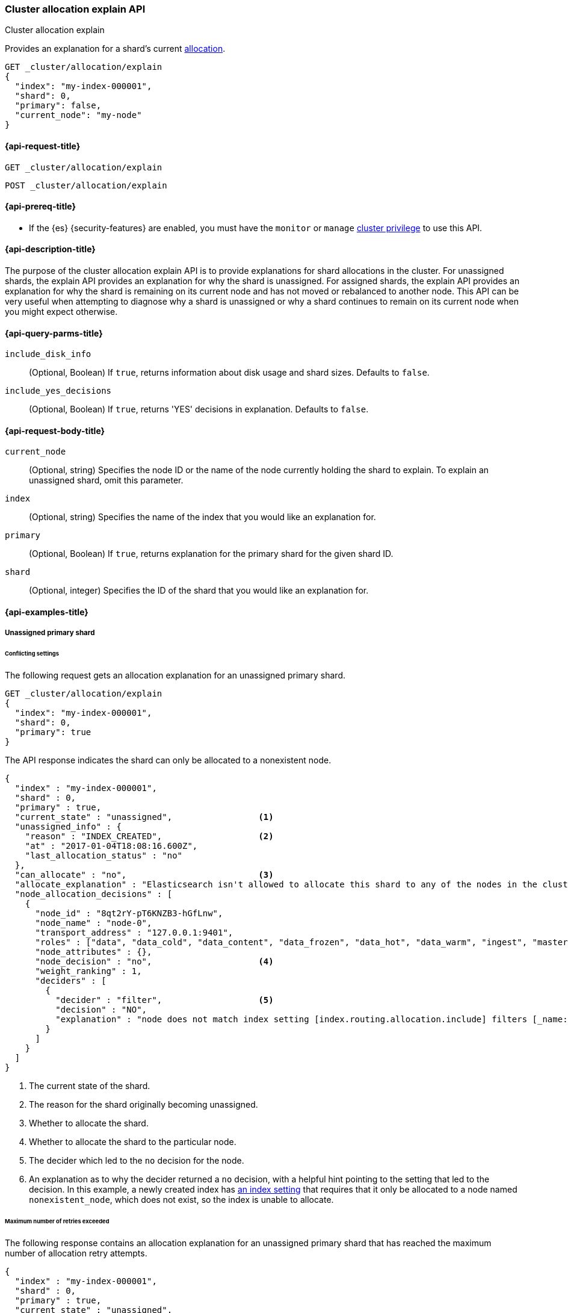 [[cluster-allocation-explain]]
=== Cluster allocation explain API
++++
<titleabbrev>Cluster allocation explain</titleabbrev>
++++

Provides an explanation for a shard's current <<index-modules-allocation,allocation>>.

[source,console]
----
GET _cluster/allocation/explain
{
  "index": "my-index-000001",
  "shard": 0,
  "primary": false,
  "current_node": "my-node"
}
----
// TEST[setup:my_index]
// TEST[s/"primary": false,/"primary": false/]
// TEST[s/"current_node": "my-node"//]

[[cluster-allocation-explain-api-request]]
==== {api-request-title}

`GET _cluster/allocation/explain`

`POST _cluster/allocation/explain`

[[cluster-allocation-explain-api-prereqs]]
==== {api-prereq-title}

* If the {es} {security-features} are enabled, you must have the `monitor` or
`manage` <<privileges-list-cluster,cluster privilege>> to use this API.

[[cluster-allocation-explain-api-desc]]
==== {api-description-title}

The purpose of the cluster allocation explain API is to provide
explanations for shard allocations in the cluster. For unassigned shards,
the explain API provides an explanation for why the shard is unassigned.
For assigned shards, the explain API provides an explanation for why the
shard is remaining on its current node and has not moved or rebalanced to
another node. This API can be very useful when attempting to diagnose why a
shard is unassigned or why a shard continues to remain on its current node when
you might expect otherwise.

[[cluster-allocation-explain-api-query-params]]
==== {api-query-parms-title}

`include_disk_info`::
(Optional, Boolean) If `true`, returns information about disk usage and
shard sizes. Defaults to `false`.

`include_yes_decisions`::
(Optional, Boolean) If `true`, returns 'YES' decisions in explanation.
Defaults to `false`.

[[cluster-allocation-explain-api-request-body]]
==== {api-request-body-title}

`current_node`::
(Optional, string) Specifies the node ID or the name of the node currently
holding the shard to explain. To explain an unassigned shard, omit this
parameter.

`index`::
(Optional, string) Specifies the name of the index that you would like an
explanation for.

`primary`::
(Optional, Boolean) If `true`, returns explanation for the primary shard
for the given shard ID.

`shard`::
(Optional, integer) Specifies the ID of the shard that you would like an
explanation for.

[[cluster-allocation-explain-api-examples]]
==== {api-examples-title}

===== Unassigned primary shard

====== Conflicting settings
The following request gets an allocation explanation for an unassigned primary
shard.

////
[source,console]
----
PUT my-index-000001?master_timeout=1s&timeout=1s
{
  "settings": {
    "index.routing.allocation.include._name": "nonexistent_node",
    "index.routing.allocation.include._tier_preference": null
  }
}
----
////

[source,console]
----
GET _cluster/allocation/explain
{
  "index": "my-index-000001",
  "shard": 0,
  "primary": true
}
----
// TEST[continued]

The API response indicates the shard can only be allocated to a nonexistent
node.

[source,console-result]
----
{
  "index" : "my-index-000001",
  "shard" : 0,
  "primary" : true,
  "current_state" : "unassigned",                 <1>
  "unassigned_info" : {
    "reason" : "INDEX_CREATED",                   <2>
    "at" : "2017-01-04T18:08:16.600Z",
    "last_allocation_status" : "no"
  },
  "can_allocate" : "no",                          <3>
  "allocate_explanation" : "Elasticsearch isn't allowed to allocate this shard to any of the nodes in the cluster. Choose a node to which you expect this shard to be allocated, find this node in the node-by-node explanation, and address the reasons which prevent Elasticsearch from allocating this shard there.",
  "node_allocation_decisions" : [
    {
      "node_id" : "8qt2rY-pT6KNZB3-hGfLnw",
      "node_name" : "node-0",
      "transport_address" : "127.0.0.1:9401",
      "roles" : ["data", "data_cold", "data_content", "data_frozen", "data_hot", "data_warm", "ingest", "master", "ml", "remote_cluster_client", "transform"],
      "node_attributes" : {},
      "node_decision" : "no",                     <4>
      "weight_ranking" : 1,
      "deciders" : [
        {
          "decider" : "filter",                   <5>
          "decision" : "NO",
          "explanation" : "node does not match index setting [index.routing.allocation.include] filters [_name:\"nonexistent_node\"]"  <6>
        }
      ]
    }
  ]
}
----
// TESTRESPONSE[s/"at" : "[^"]*"/"at" : $body.$_path/]
// TESTRESPONSE[s/"node_id" : "[^"]*"/"node_id" : $body.$_path/]
// TESTRESPONSE[s/"transport_address" : "[^"]*"/"transport_address" : $body.$_path/]
// TESTRESPONSE[s/"roles" : \[("[a-z_]*",)*("[a-z_]*")\]/"roles" : $body.$_path/]
// TESTRESPONSE[s/"node_attributes" : \{\}/"node_attributes" : $body.$_path/]

<1> The current state of the shard.
<2> The reason for the shard originally becoming unassigned.
<3> Whether to allocate the shard.
<4> Whether to allocate the shard to the particular node.
<5> The decider which led to the `no` decision for the node.
<6> An explanation as to why the decider returned a `no` decision, with a helpful hint pointing to the setting that led to the decision. In this example, a newly created index has <<indices-get-settings,an index setting>> that requires that it only be allocated to a node named `nonexistent_node`, which does not exist, so the index is unable to allocate.

====== Maximum number of retries exceeded

The following response contains an allocation explanation for an unassigned
primary shard that has reached the maximum number of allocation retry attempts.

[source,js]
----
{
  "index" : "my-index-000001",
  "shard" : 0,
  "primary" : true,
  "current_state" : "unassigned",
  "unassigned_info" : {
    "at" : "2017-01-04T18:03:28.464Z",
    "failed shard on node [mEKjwwzLT1yJVb8UxT6anw]: failed recovery, failure RecoveryFailedException",
    "reason": "ALLOCATION_FAILED",
    "failed_allocation_attempts": 5,
    "last_allocation_status": "no",
  },
  "can_allocate": "no",
  "allocate_explanation": "cannot allocate because allocation is not permitted to any of the nodes",
  "node_allocation_decisions" : [
    {
      "node_id" : "3sULLVJrRneSg0EfBB-2Ew",
      "node_name" : "node_t0",
      "transport_address" : "127.0.0.1:9400",
      "roles" : ["data_content", "data_hot"],
      "node_decision" : "no",
      "store" : {
        "matching_size" : "4.2kb",
        "matching_size_in_bytes" : 4325
      },
      "deciders" : [
        {
          "decider": "max_retry",
          "decision" : "NO",
          "explanation": "shard has exceeded the maximum number of retries [5] on failed allocation attempts - manually call [/_cluster/reroute?retry_failed=true] to retry, [unassigned_info[[reason=ALLOCATION_FAILED], at[2024-07-30T21:04:12.166Z], failed_attempts[5], failed_nodes[[mEKjwwzLT1yJVb8UxT6anw]], delayed=false, details[failed shard on node [mEKjwwzLT1yJVb8UxT6anw]: failed recovery, failure RecoveryFailedException], allocation_status[deciders_no]]]"
        }
      ]
    }
  ]
}
----
// NOTCONSOLE

If decider message indicates a transient allocation issue, use
the <<cluster-reroute,cluster reroute>> API to retry allocation.

[[no-valid-shard-copy]]
====== No valid shard copy

The following response contains an allocation explanation for an unassigned
primary shard that was previously allocated.

[source,js]
----
{
  "index" : "my-index-000001",
  "shard" : 0,
  "primary" : true,
  "current_state" : "unassigned",
  "unassigned_info" : {
    "reason" : "NODE_LEFT",
    "at" : "2017-01-04T18:03:28.464Z",
    "details" : "node_left[OIWe8UhhThCK0V5XfmdrmQ]",
    "last_allocation_status" : "no_valid_shard_copy"
  },
  "can_allocate" : "no_valid_shard_copy",
  "allocate_explanation" : "Elasticsearch can't allocate this shard because there are no copies of its data in the cluster. Elasticsearch will allocate this shard when a node holding a good copy of its data joins the cluster. If no such node is available, restore this index from a recent snapshot."
}
----
// NOTCONSOLE

TIP: If a shard is unassigned with an allocation status of `no_valid_shard_copy`, then you should <<fix-cluster-status-recover-nodes,make sure that all nodes are in the cluster>>. If all the nodes containing in-sync copies of a shard are lost, then you can <<fix-cluster-status-restore,recover the data for the shard>>.

===== Unassigned replica shard

====== Allocation delayed

The following response contains an allocation explanation for a replica that's
unassigned due to <<delayed-allocation,delayed allocation>>.

[source,js]
----
{
  "index" : "my-index-000001",
  "shard" : 0,
  "primary" : false,
  "current_state" : "unassigned",
  "unassigned_info" : {
    "reason" : "NODE_LEFT",
    "at" : "2017-01-04T18:53:59.498Z",
    "details" : "node_left[G92ZwuuaRY-9n8_tc-IzEg]",
    "last_allocation_status" : "no_attempt"
  },
  "can_allocate" : "allocation_delayed",
  "allocate_explanation" : "The node containing this shard copy recently left the cluster. Elasticsearch is waiting for it to return. If the node does not return within [%s] then Elasticsearch will allocate this shard to another node. Please wait.",
  "configured_delay" : "1m",                      <1>
  "configured_delay_in_millis" : 60000,
  "remaining_delay" : "59.8s",                    <2>
  "remaining_delay_in_millis" : 59824,
  "node_allocation_decisions" : [
    {
      "node_id" : "pmnHu_ooQWCPEFobZGbpWw",
      "node_name" : "node_t2",
      "transport_address" : "127.0.0.1:9402",
      "roles" : ["data_content", "data_hot"],
      "node_decision" : "yes"
    },
    {
      "node_id" : "3sULLVJrRneSg0EfBB-2Ew",
      "node_name" : "node_t0",
      "transport_address" : "127.0.0.1:9400",
      "roles" : ["data_content", "data_hot"],
      "node_decision" : "no",
      "store" : {                                 <3>
        "matching_size" : "4.2kb",
        "matching_size_in_bytes" : 4325
      },
      "deciders" : [
        {
          "decider" : "same_shard",
          "decision" : "NO",
          "explanation" : "a copy of this shard is already allocated to this node [[my-index-000001][0], node[3sULLVJrRneSg0EfBB-2Ew], [P], s[STARTED], a[id=eV9P8BN1QPqRc3B4PLx6cg]]"
        }
      ]
    }
  ]
}
----
// NOTCONSOLE

<1> The configured delay before allocating a replica shard that does not exist due to the node holding it leaving the cluster.
<2> The remaining delay before allocating the replica shard.
<3> Information about the shard data found on a node.

====== Allocation throttled

The following response contains an allocation explanation for a replica that's
queued to allocate but currently waiting on other queued shards.

[source,js]
----
{
  "index" : "my-index-000001",
  "shard" : 0,
  "primary" : false,
  "current_state" : "unassigned",
  "unassigned_info" : {
    "reason" : "NODE_LEFT",
    "at" : "2017-01-04T18:53:59.498Z",
    "details" : "node_left[G92ZwuuaRY-9n8_tc-IzEg]",
    "last_allocation_status" : "no_attempt"
  },
  "can_allocate": "throttled",
  "allocate_explanation": "Elasticsearch is currently busy with other activities. It expects to be able to allocate this shard when those activities finish. Please wait.",
  "node_allocation_decisions" : [
    {
      "node_id" : "3sULLVJrRneSg0EfBB-2Ew",
      "node_name" : "node_t0",
      "transport_address" : "127.0.0.1:9400",
      "roles" : ["data_content", "data_hot"],
      "node_decision" : "no",
      "deciders" : [
        {
          "decider": "throttling",
          "decision": "THROTTLE",
          "explanation": "reached the limit of incoming shard recoveries [2], cluster setting [cluster.routing.allocation.node_concurrent_incoming_recoveries=2] (can also be set via [cluster.routing.allocation.node_concurrent_recoveries])"
        }
      ]
    }
  ]
}
----
// NOTCONSOLE

This is a transient message that might appear when a large amount of shards are allocating.

===== Assigned shard

====== Cannot remain on current node

The following response contains an allocation explanation for an assigned shard.
The response indicates the shard is not allowed to remain on its current node
and must be reallocated.

[source,js]
----
{
  "index" : "my-index-000001",
  "shard" : 0,
  "primary" : true,
  "current_state" : "started",
  "current_node" : {
    "id" : "8lWJeJ7tSoui0bxrwuNhTA",
    "name" : "node_t1",
    "transport_address" : "127.0.0.1:9401",
    "roles" : ["data_content", "data_hot"]
  },
  "can_remain_on_current_node" : "no",            <1>
  "can_remain_decisions" : [                      <2>
    {
      "decider" : "filter",
      "decision" : "NO",
      "explanation" : "node does not match index setting [index.routing.allocation.include] filters [_name:\"nonexistent_node\"]"
    }
  ],
  "can_move_to_other_node" : "no",                <3>
  "move_explanation" : "This shard may not remain on its current node, but Elasticsearch isn't allowed to move it to another node. Choose a node to which you expect this shard to be allocated, find this node in the node-by-node explanation, and address the reasons which prevent Elasticsearch from allocating this shard there.",
  "node_allocation_decisions" : [
    {
      "node_id" : "_P8olZS8Twax9u6ioN-GGA",
      "node_name" : "node_t0",
      "transport_address" : "127.0.0.1:9400",
      "roles" : ["data_content", "data_hot"],
      "node_decision" : "no",
      "weight_ranking" : 1,
      "deciders" : [
        {
          "decider" : "filter",
          "decision" : "NO",
          "explanation" : "node does not match index setting [index.routing.allocation.include] filters [_name:\"nonexistent_node\"]"
        }
      ]
    }
  ]
}
----
// NOTCONSOLE

<1> Whether the shard is allowed to remain on its current node.
<2> The deciders that factored into the decision of why the shard is not allowed to remain on its current node.
<3> Whether the shard is allowed to be allocated to another node.

====== Must remain on current node

The following response contains an allocation explanation for a shard that must
remain on its current node. Moving the shard to another node would not improve
cluster balance.

[source,js]
----
{
  "index" : "my-index-000001",
  "shard" : 0,
  "primary" : true,
  "current_state" : "started",
  "current_node" : {
    "id" : "wLzJm4N4RymDkBYxwWoJsg",
    "name" : "node_t0",
    "transport_address" : "127.0.0.1:9400",
    "roles" : ["data_content", "data_hot"],
    "weight_ranking" : 1
  },
  "can_remain_on_current_node" : "yes",
  "can_rebalance_cluster" : "yes",                <1>
  "can_rebalance_to_other_node" : "no",           <2>
  "rebalance_explanation" : "Elasticsearch cannot rebalance this shard to another node since there is no node to which allocation is permitted which would improve the cluster balance. If you expect this shard to be rebalanced to another node, find this node in the node-by-node explanation and address the reasons which prevent Elasticsearch from rebalancing this shard there.",
  "node_allocation_decisions" : [
    {
      "node_id" : "oE3EGFc8QN-Tdi5FFEprIA",
      "node_name" : "node_t1",
      "transport_address" : "127.0.0.1:9401",
      "roles" : ["data_content", "data_hot"],
      "node_decision" : "worse_balance",          <3>
      "weight_ranking" : 1
    }
  ]
}
----
// NOTCONSOLE

<1> Whether rebalancing is allowed on the cluster.
<2> Whether the shard can be rebalanced to another node.
<3> The reason the shard cannot be rebalanced to the node, in this case indicating that it offers no better balance than the current node.

===== No arguments

If you call the API with no arguments, {es} retrieves an allocation explanation
for an arbitrary unassigned primary or replica shard, returning any unassigned primary shards first.

[source,console]
----
GET _cluster/allocation/explain
----
// TEST[catch:bad_request]

If the cluster contains no unassigned shards, the API returns a `400` error.

